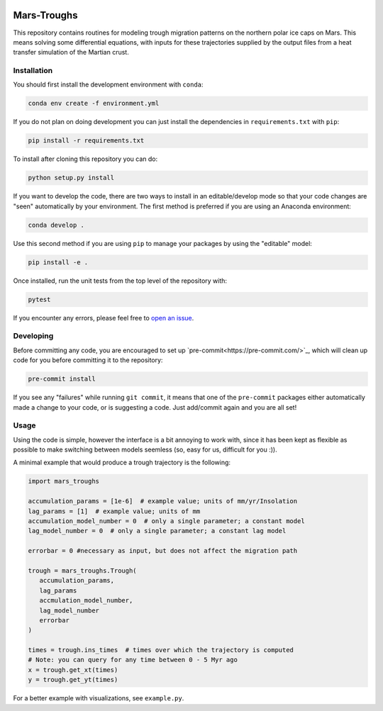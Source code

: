 .. |TRAVIS| image:: https://github.com/tmcclintock/FrisPy/workflows/Build%20Status/badge.svg?branch=master
	    :target: https://github.com/tmcclintock/FrisPy/actions
.. |COVERALLS| image:: https://coveralls.io/repos/github/tmcclintock/FrisPy/badge.svg?branch=master
	       :target: https://coveralls.io/github/tmcclintock/FrisPy?branch=master
.. |LICENSE| image:: https://img.shields.io/badge/License-MIT-yellow.svg
	     :target: https://opensource.org/licenses/MIT

|TRAVIS| |COVERALLS| |LICENSE|

Mars-Troughs
============

This repository contains routines for modeling trough migration patterns on the
northern polar ice caps on Mars. This means solving some differential equations,
with inputs for these trajectories supplied by the output files from a heat
transfer simulation of the Martian crust.

Installation
------------

You should first install the development environment with ``conda``:

.. code-block:: bash

   conda env create -f environment.yml

If you do not plan on doing development you can just install the dependencies
in ``requirements.txt`` with ``pip``:

.. code-block:: bash

   pip install -r requirements.txt

To install after cloning this repository you can do:

.. code-block:: bash

   python setup.py install

If you want to develop the code, there are two ways to install in an
editable/develop mode so that your code changes are "seen" automatically by
your environment. The first method is preferred if you are using an Anaconda
environment:

.. code-block:: bash

   conda develop .

Use this second method if you are using ``pip`` to manage your packages by using
the "editable" model:

.. code-block:: bash

   pip install -e .

Once installed, run the unit tests from the top level of the repository with:

.. code-block:: bash

   pytest

If you encounter any errors, please feel free to
`open an issue <https://github.com/tmcclintock/Mars-Troughs/issues>`_.

Developing
----------

Before committing any code, you are encouraged to set up
`pre-commit<https://pre-commit.com/>`_, which will clean up code for you
before committing it to the repository:

.. code-block:: bash

   pre-commit install

If you see any "failures" while running ``git commit``, it means that one of
the ``pre-commit`` packages either automatically made a change to your code,
or is suggesting a code. Just add/commit again and you are all set!

Usage
-----

Using the code is simple, however the interface is a bit annoying to work with,
since it has been kept as flexible as possible to make switching between models
seemless (so, easy for us, difficult for you :)).

A minimal example that would produce a trough trajectory is the following:

.. code-block:: python

   import mars_troughs

   accumulation_params = [1e-6]  # example value; units of mm/yr/Insolation
   lag_params = [1]  # example value; units of mm
   accumulation_model_number = 0  # only a single parameter; a constant model
   lag_model_number = 0  # only a single parameter; a constant lag model

   errorbar = 0 #necessary as input, but does not affect the migration path

   trough = mars_troughs.Trough(
      accumulation_params,
      lag_params
      accmulation_model_number,
      lag_model_number
      errorbar
   )

   times = trough.ins_times  # times over which the trajectory is computed
   # Note: you can query for any time between 0 - 5 Myr ago
   x = trough.get_xt(times)
   y = trough.get_yt(times)

For a better example with visualizations, see ``example.py``.
